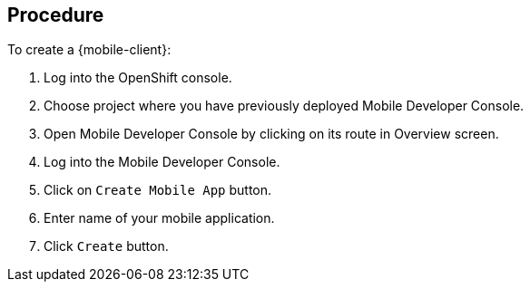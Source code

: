 [discrete]
== Procedure

To create a {mobile-client}:

. Log into the OpenShift console.
. Choose project where you have previously deployed Mobile Developer Console.
. Open Mobile Developer Console by clicking on its route in Overview screen.
. Log into the Mobile Developer Console.
. Click on `Create Mobile App` button.
. Enter name of your mobile application.
. Click `Create` button.

